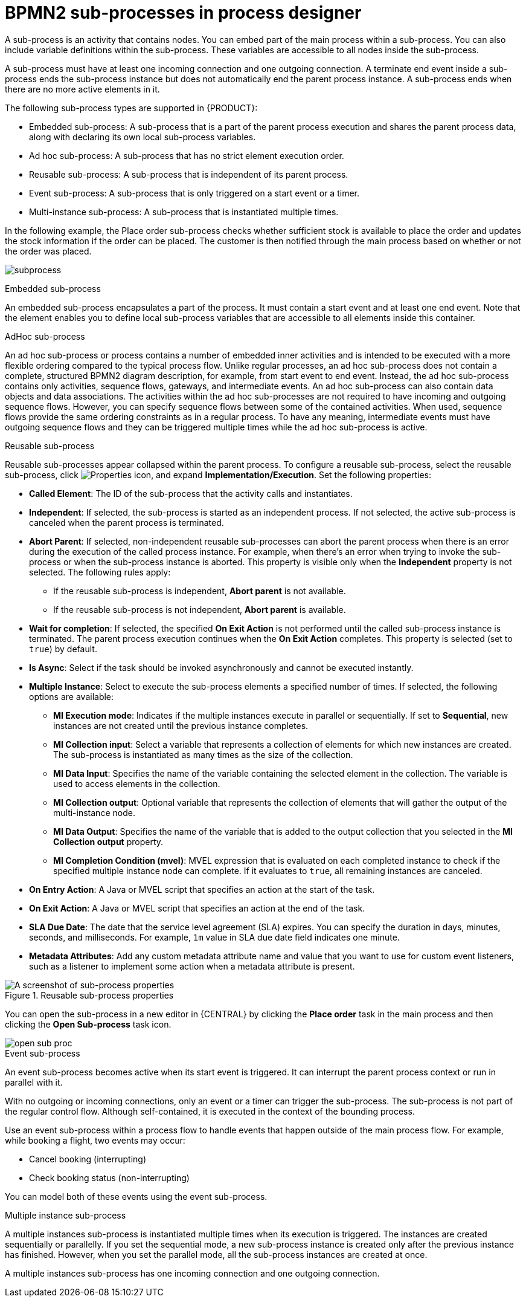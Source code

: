 [id='bpmn-sub-processes-ref_{context}']

= BPMN2 sub-processes in process designer

A sub-process is an activity that contains nodes. You can embed part of the main process within a sub-process. You can also include variable definitions within the sub-process. These variables are accessible to all nodes inside the sub-process.

A sub-process must have at least one incoming connection and one outgoing connection. A terminate end event inside a sub-process ends the sub-process instance but does not automatically end the parent process instance. A sub-process ends when there are no more active elements in it.

The following sub-process types are supported in {PRODUCT}:

* Embedded sub-process: A sub-process that is a part of the parent process execution and shares the parent process data, along with declaring its own local sub-process variables.
* Ad hoc sub-process: A sub-process that has no strict element execution order.
* Reusable sub-process: A sub-process that is independent of its parent process.
* Event sub-process: A sub-process that is only triggered on a start event or a timer.
* Multi-instance sub-process: A sub-process that is instantiated multiple times.

In the following example, the Place order sub-process checks whether sufficient stock is available to place the order and updates the stock information if the order can be placed. The customer is then notified through the main process based on whether or not the order was placed.

image:BPMN2/subprocess.png[]

.Embedded sub-process

An embedded sub-process encapsulates a part of the process. It must contain a start event and at least one end event. Note that the element enables you to define local sub-process variables that are accessible to all elements inside this container.

[[_adhoc_sub_process]]
.AdHoc sub-process

An ad hoc sub-process or process contains a number of embedded inner activities and is intended to be executed with a more flexible ordering compared to the typical process flow. Unlike regular processes, an ad hoc sub-process does not contain a complete, structured BPMN2 diagram description, for example, from start event to end event. Instead, the ad hoc sub-process contains only activities, sequence flows, gateways, and intermediate events. An ad hoc sub-process can also contain data objects and data associations. The activities within the ad hoc sub-processes are not required to have incoming and outgoing sequence flows. However, you can specify sequence flows between some of the contained activities. When used, sequence flows provide the same ordering constraints as in a regular process. To have any meaning, intermediate events must have outgoing sequence flows and they can be triggered multiple times while the ad hoc sub-process is active.

.Reusable sub-process
Reusable sub-processes appear collapsed within the parent process. To configure a reusable sub-process, select the reusable sub-process, click image:getting-started/diagram_properties.png[Properties icon], and expand *Implementation/Execution*. Set the following properties:

* *Called Element*: The ID of the sub-process that the activity calls and instantiates.
* *Independent*: If selected, the sub-process is started as an independent process. If not selected, the active sub-process is canceled when the parent process is terminated.
* *Abort Parent*: If selected, non-independent reusable sub-processes can abort the parent process when there is an error during the execution of the called process instance. For example, when there's an error when trying to invoke the sub-process or when the sub-process instance is aborted. This property is visible only when the *Independent* property is not selected. The following rules apply:
** If the reusable sub-process is independent, *Abort parent* is not available.
** If the reusable sub-process is not independent, *Abort parent* is available.
* *Wait for completion*: If selected, the specified *On Exit Action* is not performed until the called sub-process instance is terminated. The parent process execution continues when the *On Exit Action* completes. This property is selected (set to `true`) by default.
* *Is Async*: Select if the task should be invoked asynchronously and cannot be executed instantly.
* *Multiple Instance*: Select to execute the sub-process elements a specified number of times. If selected, the following options are available:
** *MI Execution mode*: Indicates if the multiple instances execute in parallel or sequentially. If set to *Sequential*, new instances are not created until the previous instance completes.
** *MI Collection input*: Select a variable that represents a collection of elements for which new instances are created. The sub-process is instantiated as many times as the size of the collection.
** *MI Data Input*: Specifies the name of the variable containing the selected element in the collection. The variable is used to access elements in the collection.
** *MI Collection output*: Optional variable that represents the collection of elements that will gather the output of the multi-instance node.
** *MI Data Output*: Specifies the name of the variable that is added to the output collection that you selected in the *MI Collection output* property.
** *MI Completion Condition (mvel)*: MVEL expression that is evaluated on each completed instance to check if the specified multiple instance node can complete. If it evaluates to `true`, all remaining instances are canceled.
* *On Entry Action*: A Java or MVEL script that specifies an action at the start of the task.
* *On Exit Action*: A Java or MVEL script that specifies an action at the end of the task.
* *SLA Due Date*: The date that the service level agreement (SLA) expires. You can specify the duration in days, minutes, seconds, and milliseconds. For example, `1m` value in SLA due date field indicates one minute.
* *Metadata Attributes*: Add any custom metadata attribute name and value that you want to use for custom event listeners, such as a listener to implement some action when a metadata attribute is present.

.Reusable sub-process properties
image::BPMN2/subproc-props.png[A screenshot of sub-process properties]


You can open the sub-process in a new editor in {CENTRAL} by clicking the *Place order* task in the main process and then clicking the *Open Sub-process* task icon.

image::cases/open-sub-proc.png[]


[[_event_sub_process]]
.Event sub-process
An event sub-process becomes active when its start event is triggered. It can interrupt the parent process context or run in parallel with it.

With no outgoing or incoming connections, only an event or a timer can trigger the sub-process. The sub-process is not part of the regular control flow.
Although self-contained, it is executed in the context of the bounding process.

Use an event sub-process within a process flow to handle events that happen outside of the main process flow.
For example, while booking a flight, two events may occur:

* Cancel booking (interrupting)
* Check booking status (non-interrupting)

You can model both of these events using the event sub-process.

[[_multiple_instances]]
.Multiple instance sub-process

A multiple instances sub-process is instantiated multiple times when its execution is triggered. The instances are created sequentially or parallelly. If you set the sequential mode, a new sub-process instance is created only after the previous instance has finished. However, when you set the parallel mode, all the sub-process instances are created at once.

A multiple instances sub-process has one incoming connection and one outgoing connection.
